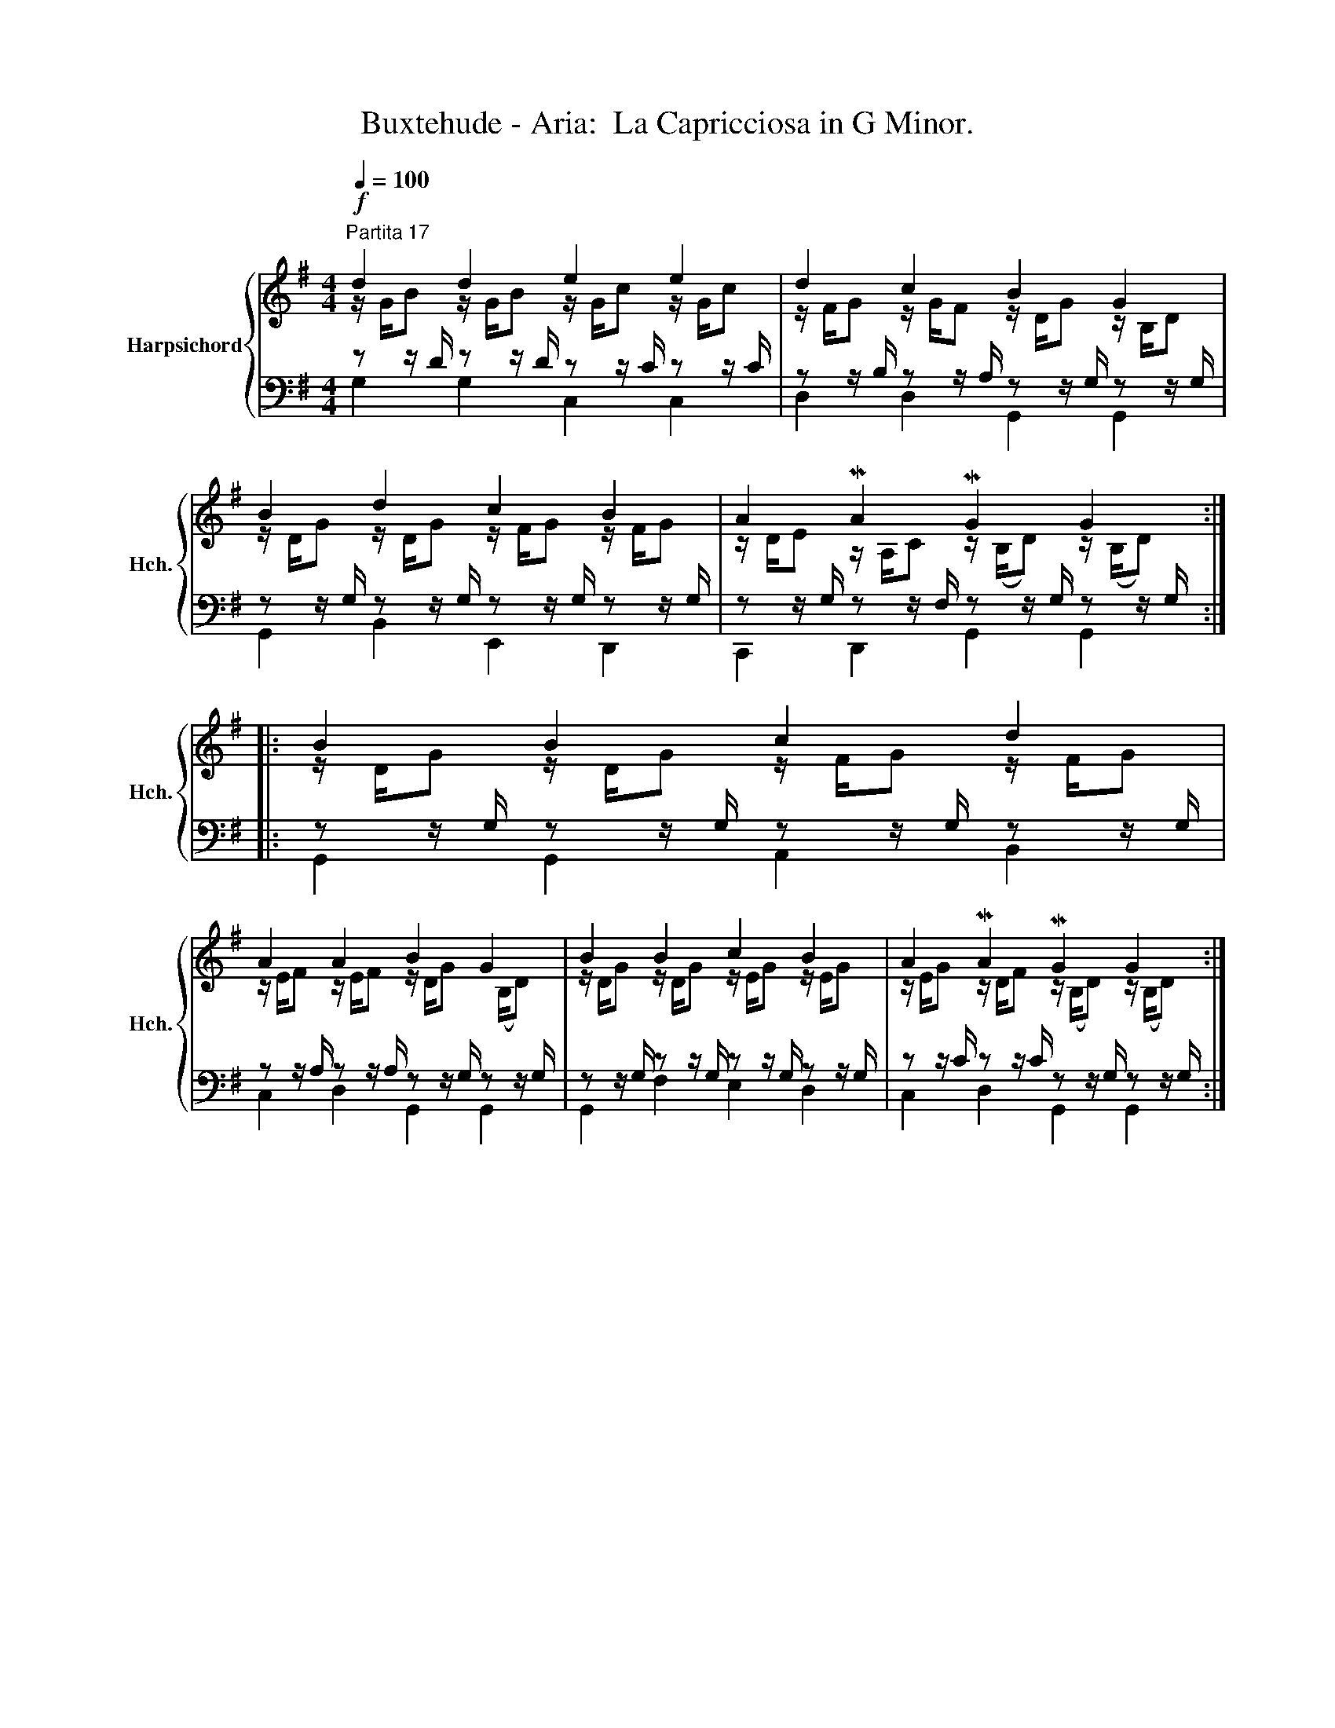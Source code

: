 X:1
T:Buxtehude - Aria:  La Capricciosa in G Minor.
%%score { ( 1 2 ) | ( 3 4 ) }
L:1/8
Q:1/4=100
M:4/4
K:G
V:1 treble nm="Harpsichord" snm="Hch."
V:2 treble 
V:3 bass 
V:4 bass 
V:1
"^Partita 17"!f! d2 d2 e2 e2 | d2 c2 B2 G2 | B2 d2 c2 B2 | A2 MA2 MG2 G2 :: B2 B2 c2 d2 | %5
 A2 A2 B2 G2 | B2 B2 c2 B2 | A2 MA2 MG2 G2 :| %8
V:2
 z/ G/B z/ G/B z/ G/c z/ G/c | z/ F/G z/ G/F z/ D/G z/ B,/D | z/ D/G z/ D/G z/ F/G z/ F/G | %3
 z/ D/E z/ A,/C z/ (B,/D) z/ (B,/D) :: z/ D/G z/ D/G z/ F/G z/ F/G | %5
 z/ E/F z/ E/F z/ D/G x/ (B,/D) | z/ D/G z/ D/G z/ E/G z/ E/G | %7
 z/ E/G z/ D/F z/ (B,/D) z/ (B,/D) :| %8
V:3
 z z/ D/ z z/ D/ z z/ C/ z z/ C/ | z z/ B,/ z z/ A,/ z z/ G,/ z z/ G,/ | %2
 z z/ G,/ z z/ G,/ z z/ G,/ z z/ G,/ | z z/ G,/ z z/ F,/ z z/ G,/ z z/ G,/ :: %4
 z z/ G,/ z z/ G,/ z z/ G,/ z z/ G,/ | z z/ A,/ z z/ A,/ z z/ G,/ z z/ G,/ | %6
 z z/ G,/ z z/ G,/ z z/ G,/ z z/ G,/ | z z/ C/ z z/ C/ z z/ G,/ z z/ G,/ :| %8
V:4
 G,2 G,2 C,2 C,2 | D,2 D,2 G,,2 G,,2 | G,,2 B,,2 E,,2 D,,2 | C,,2 D,,2 G,,2 G,,2 :: %4
 G,,2 G,,2 A,,2 B,,2 | C,2 D,2 G,,2 G,,2 | G,,2 F,2 E,2 D,2 | C,2 D,2 G,,2 G,,2 :| %8

